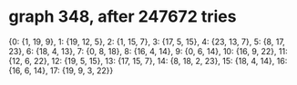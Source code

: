 * graph 348, after 247672 tries

{0: {1, 19, 9}, 1: {19, 12, 5}, 2: {1, 15, 7}, 3: {17, 5, 15}, 4: {23, 13, 7}, 5: {8, 17, 23}, 6: {18, 4, 13}, 7: {0, 8, 18}, 8: {16, 4, 14}, 9: {0, 6, 14}, 10: {16, 9, 22}, 11: {12, 6, 22}, 12: {19, 5, 15}, 13: {17, 15, 7}, 14: {8, 18, 2, 23}, 15: {18, 4, 14}, 16: {16, 6, 14}, 17: {19, 9, 3, 22}}

